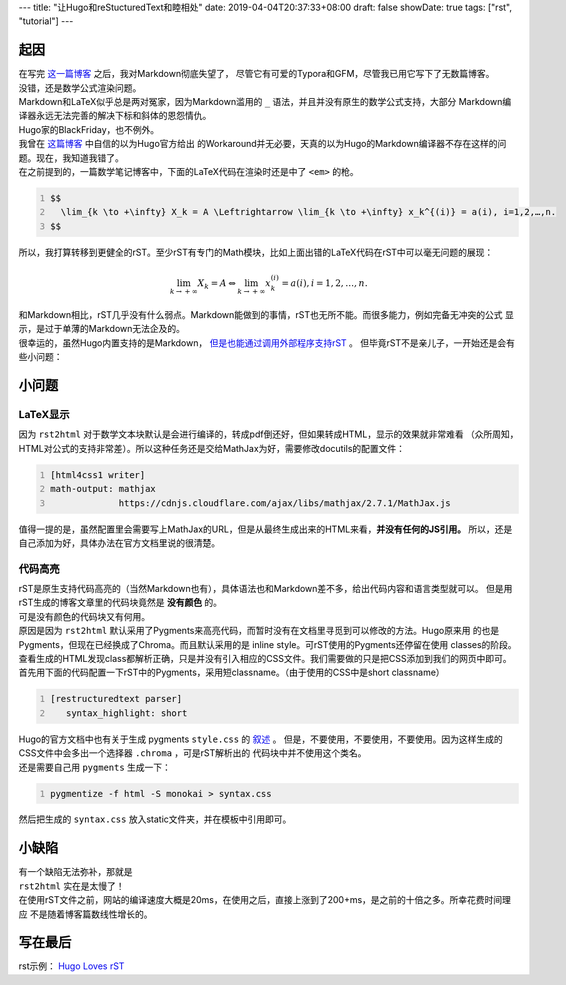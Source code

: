---
title: "让Hugo和reStucturedText和睦相处"
date: 2019-04-04T20:37:33+08:00
draft: false
showDate: true
tags: ["rst", "tutorial"]
---

====
起因
====

| 在写完 `这一篇博客 <https://linyxus.github.io/posts/caculas-1>`__ 之后，我对Markdown彻底失望了，
  尽管它有可爱的Typora和GFM，尽管我已用它写下了无数篇博客。

| 没错，还是数学公式渲染问题。

| Markdown和LaTeX似乎总是两对冤家，因为Markdown滥用的 ``_`` 语法，并且并没有原生的数学公式支持，大部分
  Markdown编译器永远无法完善的解决下标和斜体的恩怨情仇。

| Hugo家的BlackFriday，也不例外。

| 我曾在 `这篇博客 <https://linyxus.github.io/posts/hugo-and-mathjax/>`__ 中自信的以为Hugo官方给出
  的Workaround并无必要，天真的以为Hugo的Markdown编译器不存在这样的问题。现在，我知道我错了。

| 在之前提到的，一篇数学笔记博客中，下面的LaTeX代码在渲染时还是中了 ``<em>`` 的枪。

.. code:: latex
   :number-lines: 1

   $$
     \lim_{k \to +\infty} X_k = A \Leftrightarrow \lim_{k \to +\infty} x_k^{(i)} = a(i), i=1,2,…,n.
   $$

| 所以，我打算转移到更健全的rST。至少rST有专门的Math模块，比如上面出错的LaTeX代码在rST中可以毫无问题的展现：

.. math::

   \lim_{k \to +\infty} X_k = A \Leftrightarrow \lim_{k \to +\infty} x_k^{(i)} = a(i), i=1,2,…,n.

| 和Markdown相比，rST几乎没有什么弱点。Markdown能做到的事情，rST也无所不能。而很多能力，例如完备无冲突的公式
  显示，是过于单薄的Markdown无法企及的。

| 很幸运的，虽然Hugo内置支持的是Markdown， `但是也能通过调用外部程序支持rST
  <https://gohugo.io/content-management/formats/#additional-formats-through-external-helpers>`__ 。
  但毕竟rST不是亲儿子，一开始还是会有些小问题：

======
小问题
======

LaTeX显示
---------

| 因为 ``rst2html`` 对于数学文本块默认是会进行编译的，转成pdf倒还好，但如果转成HTML，显示的效果就非常难看
  （众所周知，HTML对公式的支持非常差）。所以这种任务还是交给MathJax为好，需要修改docutils的配置文件：

.. code:: ini
   :number-lines: 1

   [html4css1 writer]
   math-output: mathjax
                https://cdnjs.cloudflare.com/ajax/libs/mathjax/2.7.1/MathJax.js

| 值得一提的是，虽然配置里会需要写上MathJax的URL，但是从最终生成出来的HTML来看，**并没有任何的JS引用。**
  所以，还是自己添加为好，具体办法在官方文档里说的很清楚。

代码高亮
--------

| rST是原生支持代码高亮的（当然Markdown也有），具体语法也和Markdown差不多，给出代码内容和语言类型就可以。
  但是用rST生成的博客文章里的代码块竟然是 **没有颜色** 的。

| 可是没有颜色的代码块又有何用。

| 原因是因为 ``rst2html`` 默认采用了Pygments来高亮代码，而暂时没有在文档里寻觅到可以修改的方法。Hugo原来用
  的也是Pygments，但现在已经换成了Chroma。而且默认采用的是 inline style。可rST使用的Pygments还停留在使用
  classes的阶段。

| 查看生成的HTML发现class都解析正确，只是并没有引入相应的CSS文件。我们需要做的只是把CSS添加到我们的网页中即可。

| 首先用下面的代码配置一下rST中的Pygments，采用短classname。（由于使用的CSS中是short classname）

.. code:: ini
   :number-lines: 1

   [restructuredtext parser]
      syntax_highlight: short

| Hugo的官方文档中也有关于生成 pygments ``style.css`` 的 `叙述
  <https://gohugo.io/content-management/syntax-highlighting/#generate-syntax-highlighter-css>`__ 。
  但是，不要使用，不要使用，不要使用。因为这样生成的CSS文件中会多出一个选择器 ``.chroma`` ，可是rST解析出的
  代码块中并不使用这个类名。

| 还是需要自己用 ``pygments`` 生成一下：

.. code:: bash
   :number-lines: 1

   pygmentize -f html -S monokai > syntax.css

| 然后把生成的 ``syntax.css`` 放入static文件夹，并在模板中引用即可。


======
小缺陷
======

| 有一个缺陷无法弥补，那就是

| ``rst2html`` 实在是太慢了！

| 在使用rST文件之前，网站的编译速度大概是20ms，在使用之后，直接上涨到了200+ms，是之前的十倍之多。所幸花费时间理应
  不是随着博客篇数线性增长的。


========
写在最后
========

rst示例： `Hugo Loves rST <https://linyxus.github.io/posts/hugo-loves-rst/>`__

